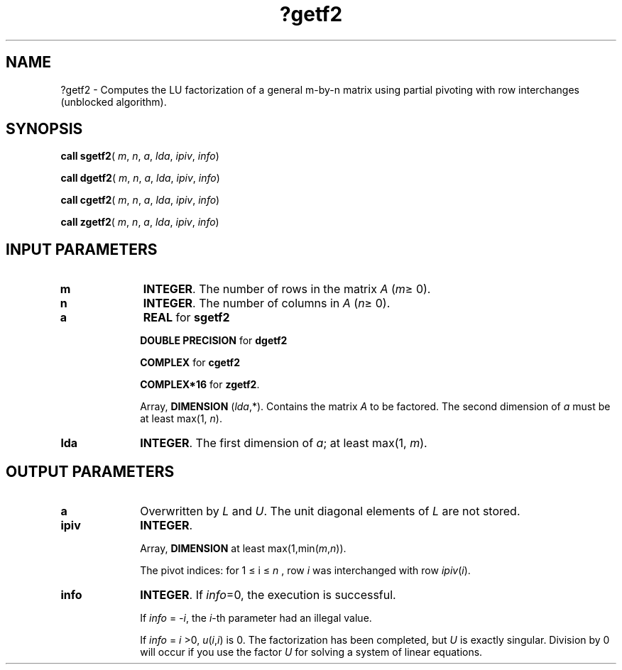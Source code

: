 .\" Copyright (c) 2002 \- 2008 Intel Corporation
.\" All rights reserved.
.\"
.TH ?getf2 3 "Intel Corporation" "Copyright(C) 2002 \- 2008" "Intel(R) Math Kernel Library"
.SH NAME
?getf2 \- Computes the LU factorization of a general m-by-n matrix using partial pivoting with row interchanges (unblocked algorithm).
.SH SYNOPSIS
.PP
\fBcall sgetf2\fR( \fIm\fR, \fIn\fR, \fIa\fR, \fIlda\fR, \fIipiv\fR, \fIinfo\fR)
.PP
\fBcall dgetf2\fR( \fIm\fR, \fIn\fR, \fIa\fR, \fIlda\fR, \fIipiv\fR, \fIinfo\fR)
.PP
\fBcall cgetf2\fR( \fIm\fR, \fIn\fR, \fIa\fR, \fIlda\fR, \fIipiv\fR, \fIinfo\fR)
.PP
\fBcall zgetf2\fR( \fIm\fR, \fIn\fR, \fIa\fR, \fIlda\fR, \fIipiv\fR, \fIinfo\fR)
.SH INPUT PARAMETERS

.TP 10
\fBm\fR
.NL
\fBINTEGER\fR. The number of rows in the matrix \fIA\fR (\fIm\fR\(>= 0). 
.TP 10
\fBn\fR
.NL
\fBINTEGER\fR. The number of columns in \fIA\fR (\fIn\fR\(>= 0). 
.TP 10
\fBa\fR
.NL
\fBREAL\fR for \fBsgetf2\fR
.IP
\fBDOUBLE PRECISION\fR for \fBdgetf2\fR
.IP
\fBCOMPLEX\fR for \fBcgetf2\fR
.IP
\fBCOMPLEX*16\fR for \fBzgetf2\fR.
.IP
Array, \fBDIMENSION\fR (\fIlda\fR,*). Contains the matrix \fIA\fR to be factored. The second dimension of \fIa\fR must be at least max(1, \fIn\fR).
.TP 10
\fBlda\fR
.NL
\fBINTEGER\fR. The first dimension of \fIa\fR; at least max(1, \fIm\fR).
.SH OUTPUT PARAMETERS

.TP 10
\fBa\fR
.NL
Overwritten by \fIL\fR and \fIU\fR. The unit diagonal elements of \fIL\fR are not stored. 
.TP 10
\fBipiv\fR
.NL
\fBINTEGER\fR. 
.IP
Array, \fBDIMENSION\fR at least max(1,min(\fIm\fR,\fIn\fR)). 
.IP
The pivot indices: for 1 \(<= i \(<= \fIn\fR , row \fIi\fR was interchanged with row \fIipiv\fR(\fIi\fR). 
.TP 10
\fBinfo\fR
.NL
\fBINTEGER\fR. If \fIinfo\fR=0, the execution is successful. 
.IP
If \fIinfo\fR = \fI-i\fR, the \fIi\fR-th parameter had an illegal value. 
.IP
If \fIinfo\fR = \fIi\fR >0, \fIu\fR(\fIi\fR,\fIi\fR) is 0. The factorization has been completed, but \fIU\fR is exactly singular. Division by 0 will occur if you use the factor \fIU\fR for solving a system of linear equations.
